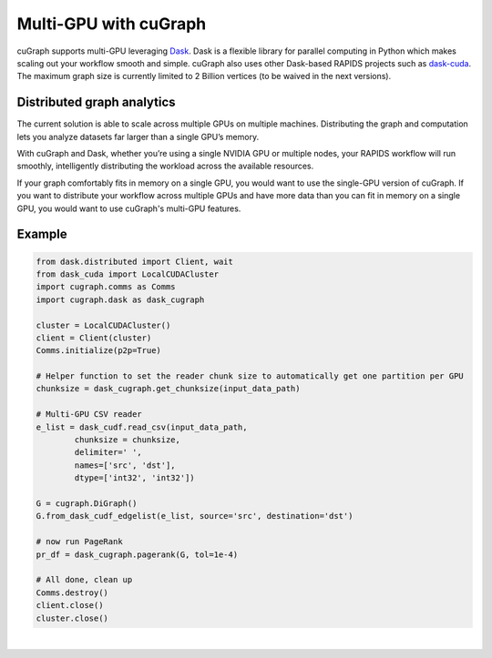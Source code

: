 ~~~~~~~~~~~~~~~~~~~~~~
Multi-GPU with cuGraph
~~~~~~~~~~~~~~~~~~~~~~

cuGraph supports multi-GPU leveraging `Dask <https://dask.org>`_. Dask is a flexible library for parallel computing in Python which makes scaling out your workflow smooth and simple. cuGraph also uses other Dask-based RAPIDS projects such as `dask-cuda <https://github.com/rapidsai/dask-cuda>`_. The maximum graph size is currently limited to 2 Billion vertices (to be waived in the next versions).

Distributed graph analytics
===========================

The current solution is able to scale across multiple GPUs on multiple machines. Distributing the graph and computation lets you analyze datasets far larger than a single GPU’s memory.

With cuGraph and Dask, whether you’re using a single NVIDIA GPU or multiple nodes, your RAPIDS workflow will run smoothly, intelligently distributing the workload across the available resources.

If your graph comfortably fits in memory on a single GPU, you would want to use the single-GPU version of cuGraph. If you want to distribute your workflow across multiple GPUs and have more data than you can fit in memory on a single GPU, you would want to use cuGraph's multi-GPU features.

Example
========

.. code-block:: python

    from dask.distributed import Client, wait
    from dask_cuda import LocalCUDACluster
    import cugraph.comms as Comms
    import cugraph.dask as dask_cugraph

    cluster = LocalCUDACluster()
    client = Client(cluster)
    Comms.initialize(p2p=True)

    # Helper function to set the reader chunk size to automatically get one partition per GPU  
    chunksize = dask_cugraph.get_chunksize(input_data_path)

    # Multi-GPU CSV reader
    e_list = dask_cudf.read_csv(input_data_path, 
            chunksize = chunksize, 
            delimiter=' ', 
            names=['src', 'dst'], 
            dtype=['int32', 'int32'])

    G = cugraph.DiGraph()
    G.from_dask_cudf_edgelist(e_list, source='src', destination='dst')

    # now run PageRank
    pr_df = dask_cugraph.pagerank(G, tol=1e-4)

    # All done, clean up
    Comms.destroy()
    client.close()
    cluster.close()


|


